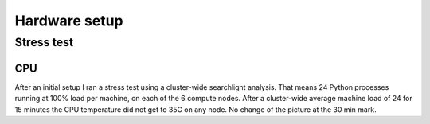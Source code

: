 .. -*- mode: rst; fill-column: 79 -*-
.. ex: set sts=4 ts=4 sw=4 et tw=79:

**************
Hardware setup
**************



Stress test
===========

CPU
---

After an initial setup I ran a stress test using a cluster-wide searchlight
analysis. That means 24 Python processes running at 100% load per machine, on
each of the 6 compute nodes. After a cluster-wide average machine load of 24 for
15 minutes the CPU temperature did not get to 35C on any node. No change of the
picture at the 30 min mark.
